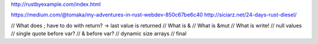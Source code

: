 
http://rustbyexample.com/index.html

https://medium.com/@tomaka/my-adventures-in-rust-webdev-850c67be6c40
http://siciarz.net/24-days-rust-diesel/


// What does ; have to do with return? -> last value is returned
// What is &
// What is &mut
// What is write!
// null values
// single quote before var?
// & before var?
// dynamic size arrays
// final


